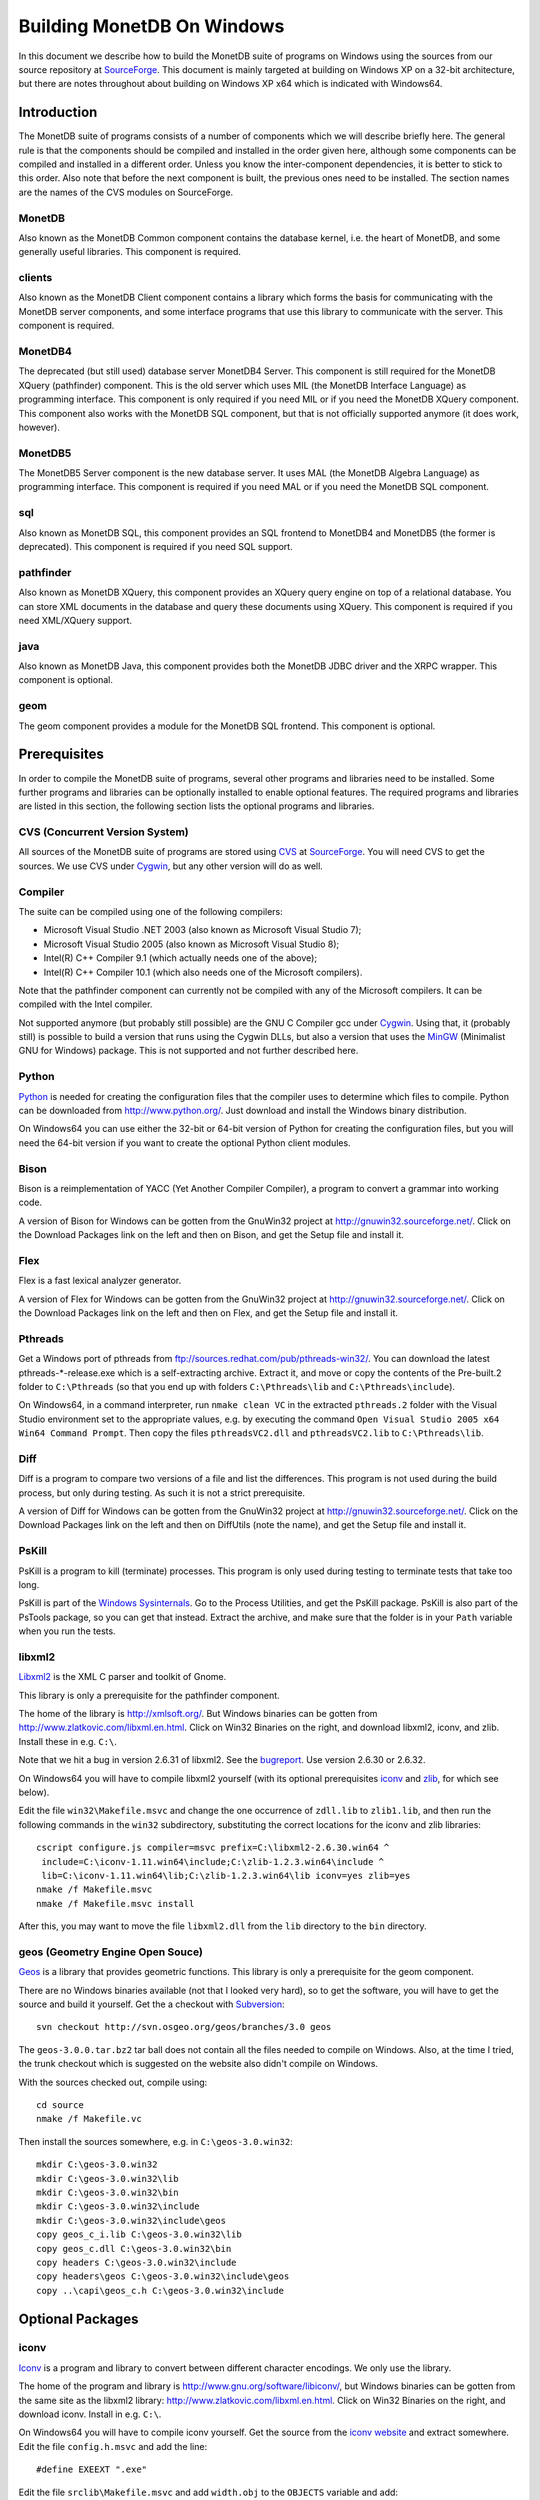 Building MonetDB On Windows
+++++++++++++++++++++++++++

.. This document is written in reStructuredText (see
   http://docutils.sourceforge.net/ for more information).
   Use ``rst2html.py`` to convert this file to HTML.

In this document we describe how to build the MonetDB suite of
programs on Windows using the sources from our source repository at
SourceForge__.  This document is mainly targeted at building on
Windows XP on a 32-bit architecture, but there are notes throughout
about building on Windows XP x64 which is indicated with Windows64.

__ http://sourceforge.net/projects/monetdb/

Introduction
============

The MonetDB suite of programs consists of a number of components which
we will describe briefly here.  The general rule is that the
components should be compiled and installed in the order given here,
although some components can be compiled and installed in a different
order.  Unless you know the inter-component dependencies, it is better
to stick to this order.  Also note that before the next component is
built, the previous ones need to be installed.  The section names are
the names of the CVS modules on SourceForge.

MonetDB
-------

Also known as the MonetDB Common component contains the database
kernel, i.e. the heart of MonetDB, and some generally useful
libraries.  This component is required.

clients
-------

Also known as the MonetDB Client component contains a library which
forms the basis for communicating with the MonetDB server components,
and some interface programs that use this library to communicate with
the server.  This component is required.

MonetDB4
--------

The deprecated (but still used) database server MonetDB4 Server.  This
component is still required for the MonetDB XQuery (pathfinder)
component.  This is the old server which uses MIL (the MonetDB
Interface Language) as programming interface.  This component is only
required if you need MIL or if you need the MonetDB XQuery component.
This component also works with the MonetDB SQL component, but that is
not officially supported anymore (it does work, however).

MonetDB5
--------

The MonetDB5 Server component is the new database server.  It uses MAL
(the MonetDB Algebra Language) as programming interface.  This
component is required if you need MAL or if you need the MonetDB SQL
component.

sql
---

Also known as MonetDB SQL, this component provides an SQL frontend to
MonetDB4 and MonetDB5 (the former is deprecated).  This component is
required if you need SQL support.

pathfinder
----------

Also known as MonetDB XQuery, this component provides an XQuery query
engine on top of a relational database.  You can store XML documents
in the database and query these documents using XQuery.  This
component is required if you need XML/XQuery support.

java
----

Also known as MonetDB Java, this component provides both the MonetDB
JDBC driver and the XRPC wrapper.  This component is optional.

geom
----

The geom component provides a module for the MonetDB SQL frontend.
This component is optional.

Prerequisites
=============

In order to compile the MonetDB suite of programs, several other
programs and libraries need to be installed.  Some further programs
and libraries can be optionally installed to enable optional
features.  The required programs and libraries are listed in this
section, the following section lists the optional programs and
libraries.

CVS (Concurrent Version System)
-------------------------------

All sources of the MonetDB suite of programs are stored using CVS__ at
SourceForge__.  You will need CVS to get the sources.  We use CVS
under Cygwin__, but any other version will do as well.

__ http://www.cvshome.org/
__ http://sourceforge.net/projects/monetdb/
__ http://www.cygwin.com/

Compiler
--------

The suite can be compiled using one of the following compilers:

- Microsoft Visual Studio .NET 2003 (also known as Microsoft Visual Studio 7);
- Microsoft Visual Studio 2005 (also known as Microsoft Visual Studio 8);
- Intel(R) C++ Compiler 9.1 (which actually needs one of the above);
- Intel(R) C++ Compiler 10.1 (which also needs one of the Microsoft compilers).

Note that the pathfinder component can currently not be compiled with
any of the Microsoft compilers.  It can be compiled with the Intel
compiler.

Not supported anymore (but probably still possible) are the GNU C
Compiler gcc under Cygwin__.  Using that, it (probably still) is
possible to build a version that runs using the Cygwin DLLs, but also
a version that uses the MinGW__ (Minimalist GNU for Windows) package.
This is not supported and not further described here.

__ http://www.cygwin.com/
__ http://www.mingw.org/

Python
------

Python__ is needed for creating the configuration files that the
compiler uses to determine which files to compile.  Python can be
downloaded from http://www.python.org/.  Just download and install the
Windows binary distribution.

On Windows64 you can use either the 32-bit or 64-bit version of Python
for creating the configuration files, but you will need the 64-bit
version if you want to create the optional Python client modules.

__ http://www.python.org/

Bison
-----

Bison is a reimplementation of YACC (Yet Another Compiler Compiler), a
program to convert a grammar into working code.

A version of Bison for Windows can be gotten from the GnuWin32 project
at http://gnuwin32.sourceforge.net/.  Click on the Download Packages
link on the left and then on Bison, and get the Setup file and install
it.

Flex
----

Flex is a fast lexical analyzer generator.

A version of Flex for Windows can be gotten from the GnuWin32 project
at http://gnuwin32.sourceforge.net/.  Click on the Download Packages
link on the left and then on Flex, and get the Setup file and install
it.

Pthreads
--------

Get a Windows port of pthreads from
ftp://sources.redhat.com/pub/pthreads-win32/.  You can download the
latest pthreads-\*-release.exe which is a self-extracting archive.
Extract it, and move or copy the contents of the Pre-built.2 folder to
``C:\Pthreads`` (so that you end up with folders ``C:\Pthreads\lib`` and
``C:\Pthreads\include``).

On Windows64, in a command interpreter, run ``nmake clean VC`` in the
extracted ``pthreads.2`` folder with the Visual Studio environment set
to the appropriate values, e.g. by executing the command ``Open Visual
Studio 2005 x64 Win64 Command Prompt``.  Then copy the files
``pthreadsVC2.dll`` and ``pthreadsVC2.lib`` to ``C:\Pthreads\lib``.

Diff
----

Diff is a program to compare two versions of a file and list the
differences.  This program is not used during the build process, but
only during testing.  As such it is not a strict prerequisite.

A version of Diff for Windows can be gotten from the GnuWin32 project
at http://gnuwin32.sourceforge.net/.  Click on the Download Packages
link on the left and then on DiffUtils (note the name), and get the
Setup file and install it.

PsKill
------

PsKill is a program to kill (terminate) processes.  This program is
only used during testing to terminate tests that take too long.

PsKill is part of the `Windows Sysinternals`__.  Go to the Process
Utilities, and get the PsKill package.  PsKill is also part of the
PsTools package, so you can get that instead.  Extract the archive,
and make sure that the folder is in your ``Path`` variable when you
run the tests.

__ http://www.microsoft.com/technet/sysinternals/default.mspx

libxml2
-------

Libxml2__ is the XML C parser and toolkit of Gnome.

This library is only a prerequisite for the pathfinder component.

The home of the library is http://xmlsoft.org/.  But Windows binaries
can be gotten from http://www.zlatkovic.com/libxml.en.html.  Click on
Win32 Binaries on the right, and download libxml2, iconv, and zlib.
Install these in e.g. ``C:\``.

Note that we hit a bug in version 2.6.31 of libxml2.  See the
bugreport__.  Use version 2.6.30 or 2.6.32.

On Windows64 you will have to compile libxml2 yourself (with its
optional prerequisites iconv_ and zlib_, for which see below).

Edit the file ``win32\Makefile.msvc`` and change the one occurrence of
``zdll.lib`` to ``zlib1.lib``, and then run the following commands in
the ``win32`` subdirectory, substituting the correct locations for the
iconv and zlib libraries::

 cscript configure.js compiler=msvc prefix=C:\libxml2-2.6.30.win64 ^
  include=C:\iconv-1.11.win64\include;C:\zlib-1.2.3.win64\include ^
  lib=C:\iconv-1.11.win64\lib;C:\zlib-1.2.3.win64\lib iconv=yes zlib=yes
 nmake /f Makefile.msvc
 nmake /f Makefile.msvc install

After this, you may want to move the file ``libxml2.dll`` from the
``lib`` directory to the ``bin`` directory.

__ http://xmlsoft.org/
__ https://sourceforge.net/tracker/index.php?func=detail&aid=1899258&group_id=56967&atid=482468

geos (Geometry Engine Open Souce)
---------------------------------

Geos__ is a library that provides geometric functions.  This library
is only a prerequisite for the geom component.

There are no Windows binaries available (not that I looked very hard),
so to get the software, you will have to get the source and build it
yourself.  Get the a checkout with Subversion__::

 svn checkout http://svn.osgeo.org/geos/branches/3.0 geos

The ``geos-3.0.0.tar.bz2`` tar ball does not contain all the files
needed to compile on Windows.  Also, at the time I tried, the trunk
checkout which is suggested on the website also didn't compile on
Windows.

With the sources checked out, compile using::

 cd source
 nmake /f Makefile.vc

Then install the sources somewhere, e.g. in ``C:\geos-3.0.win32``::

 mkdir C:\geos-3.0.win32
 mkdir C:\geos-3.0.win32\lib
 mkdir C:\geos-3.0.win32\bin
 mkdir C:\geos-3.0.win32\include
 mkdir C:\geos-3.0.win32\include\geos
 copy geos_c_i.lib C:\geos-3.0.win32\lib
 copy geos_c.dll C:\geos-3.0.win32\bin
 copy headers C:\geos-3.0.win32\include
 copy headers\geos C:\geos-3.0.win32\include\geos
 copy ..\capi\geos_c.h C:\geos-3.0.win32\include

__ http://geos.refractions.net/
__ http://subversion.tigris.org/

Optional Packages
=================

.. _iconv:

iconv
-----

Iconv__ is a program and library to convert between different
character encodings.  We only use the library.

The home of the program and library is
http://www.gnu.org/software/libiconv/, but Windows binaries can be
gotten from the same site as the libxml2 library:
http://www.zlatkovic.com/libxml.en.html.  Click on Win32 Binaries on
the right, and download iconv.  Install in e.g. ``C:\``.

On Windows64 you will have to compile iconv yourself.  Get the source
from the `iconv website`__ and extract somewhere.  Edit the file
``config.h.msvc`` and add the line::

 #define EXEEXT ".exe"

Edit the file ``srclib\Makefile.msvc`` and add ``width.obj`` to the
``OBJECTS`` variable and add::

 width.obj: width.c; $(CC) $(INCLUDES) $(CFLAGS) -c width.c

to the file.  Create a file ``windows\stdint.h`` with the contents::

 typedef unsigned char uint8_t;
 typedef unsigned short uint16_t;
 typedef unsigned long uint32_t;

Create an empty file ``windows\unistd.h``.  Then build using the
commands::

 nmake -f Makefile.msvc NO_NLS=1 DLL=1 MFLAGS=-MD PREFIX=C:\iconv-1.11.win64
 nmake -f Makefile.msvc NO_NLS=1 DLL=1 MFLAGS=-MD PREFIX=C:\iconv-1.11.win64 install

Fix the ``ICONV`` definitions in ``MonetDB\NT\winrules.msc`` so that
they refer to the location where you installed the library and call
``nmake`` with the extra parameter ``HAVE_ICONV=1``.

__ http://www.gnu.org/software/libiconv/
__ http://www.gnu.org/software/libiconv/#downloading

.. _zlib:

zlib
----

Zlib__ is a compression library which is optionally used by both
MonetDB and the iconv library.  The home of zlib is
http://www.zlib.net/, but Windows binaries can be gotten from the same
site as the libxml2 library: http://www.zlatkovic.com/libxml.en.html.
Click on Win32 Binaries on the right, and download zlib.  Install in
e.g. ``C:\``.

On Windows64 you will have to compile zlib yourself.  Get the source
from the `zlib website`__ and extract somewhere.  Open the Visual
Studio 6 project file ``projects\visualc6\zlib.dsw`` and click on
``Yes To All`` to convert to the version of Visual Studio which you
are using.  Then add a x64 Solution Platform by selecting ``Build`` ->
``Confguration Manager...``, in the new window, in the pull down menu
under ``Active solution platform:`` select ``<New...>``.  In the pop
up window select ``x64`` for the new platform, copying the settings
from ``Win32`` and click on ``OK``.  Set the ``Active solution
configuration`` to ``DLL Release`` and click on ``Close``.  Then build
by selecting ``Build`` -> ``Build Solution``.  Create the directory
where you want to install the binaries, e.g. ``C:\zlib-1.2.3.win64``,
and the subdirectories ``bin``, ``include``, and ``lib``.  Copy the
files ``zconf.h`` and ``zlib.h`` to the newly created ``include``
directory.  Copy the file
``projects\visualc6\win32_dll_release\zlib1.lib`` to the new ``lib``
directory, and copy the file
``projects\visualc6\win32_dll_release\zlib1.dll`` to the new ``bin``
directory.

__ http://www.zlib.net/
__ http://www.zlib.net/

Perl
----

Perl__ is only needed to create an interface that can be used from a
Perl program to communicate with a MonetDB server.

We have used ActiveState__'s ActivePerl__ distribution (release
5.10.0.1003).  Just install the 32 or 64 bit version and compile the
clients component with the additional ``nmake`` flags ``HAVE_PERL=1
HAVE_PERL_DEVEL=1 HAVE_PERL_SWIG=1`` (the latter flag only if SWIG_
is also installed).

__ http://www.perl.org/
__ http://www.activestate.com/
__ http://www.activestate.com/Products/activeperl/

PHP
---

PHP__ is only needed to create an interface that can be used from a PHP
program to communicate with a MonetDB server.

Download the Windows binaries and the source package from
http://www.php.net/.  Install the binaries and unpack the source
somewhere.

In order to get MonetDB to compile with these sources a few changes
had to be made to the sources:

- In the file ``Zend\zend.h``, move the line
  ::

   #include <stdio.h>

  down until just *after* the block where ``zend_config.h`` is
  included.
- In the file ``main\php_network.h``, delete the line
  ::

   #include "arpa/inet.h"

We have no support yet for Windows64.

__ http://www.php.net/

PCRE (Perl Compatible Regular Expressions)
------------------------------------------

The PCRE__ library is used to extend the string matching capabilities
of MonetDB.

Download the source from http://www.pcre.org/.  In order to build the
library, you will need a program called ``cmake`` which you can
download from http://www.cmake.org/.  Follow the Download link and get
the Win32 Installer, install it, and run it.  It will come up with a
window where you have to fill in the location of the source code and
where to build the binaries.  Fill in where you extracted the PCRE
sources, and some other directory (I used a ``build`` directory which
I created within the PCRE source tree).  You need to configure some
PCRE build options.  I chose to do build shared libs, and to do have
UTF-8 support and support for Unicode properties.  When you're
satisfied with the options, click on Configure, and then on OK.  Then
in the build directory you've chosen, open the PCRE.sln file with
Visual Studio, and build and install.  Make sure you set the Solution
Configuration to Release if you want to build a releasable version of
the MonetDB suite.  The library will be installed in ``C:\Program
Files\PCRE``.

For Windows64, select the correct compiler (``Visual Studio 8 2005
Win64``) and proceed normally.  When building the 32 bit version on
Windows64, choose ``C:/Program Files (x86)/PCRE`` for the
``CMAKE_INSTALL_PREFIX`` value.

__ http://www.pcre.org/

.. _SWIG:

SWIG (Simplified Wrapper and Interface Generator)
-------------------------------------------------

We use SWIG__ to build interface files for Perl and Python.  You can
download SWIG from http://www.swig.org/download.html.  Get the latest
swigwin ZIP file and extract it somewhere.  It contains the
``swig.exe`` binary.

__ http://www.swig.org/

Java
----

If you want to build the java component of the MonetDB suite, you need
Java__.  Get Java from http://java.sun.com/, but make sure you do
*not* get the latest version.  Get the Java Development Kit 1.5.  Our
current JDBC driver is not compatible with Java 1.6 yet, and the XRPC
wrapper is not compatible with Java 1.4 or older.

In addition to the Java Development Kit, you will also need Apache Ant
which is responsible for the actual building of the driver.

__ http://java.sun.com/

Apache Ant
----------

`Apache Ant`__ is a program to build other programs.  This program is
only used by the java component of the MonetDB suite.

Get the Binary Distribution from http://ant.apache.org/, and extract
the file somewhere.

__ http://ant.apache.org/

Build Environment
=================

Placement of Sources
--------------------

For convenience place the various MonetDB packages in sibling
subfolders.  You will need at least:

- buildtools
- MonetDB
- clients
- one or both of MonetDB4, MonetDB5

Optionally:

- sql (requires MonetDB4 or MonetDB5--MonetDB5 is recommended)
- pathfinder (requires MonetDB4)

Apart from buildtools, all packages contain a subfolder ``NT`` which
contains a few Windows-specific source files, and which is the
directory in which the Windows version is built.  (On Unix/Linux we
recommend to build in a new directory which is not part of the source
tree, but on Windows we haven't made this separation.)

Build Process
-------------

We use a command window ``cmd.exe`` (also known as ``%ComSpec%``) to
execute the programs to build the MonetDB suite.  We do not use the
point-and-click interface that Visual Studio offers.  In fact, we do
not have project files that would support building using the Visual
Studio point-and-click interface.

We use a number of environment variables to tell the build process
where other parts of the suite can be found, and to tell the build
process where to install the finished bits.

In addition, you may need to edit some of the ``NT\rules.msc`` files
(each component has one), or the file ``NT\winrules.msc`` in the
MonetDB component which is included by all ``NT\rules.msc`` files.

Environment Variables
---------------------

Compiler
~~~~~~~~

Make sure that the environment variables that your chosen compiler
needs are set.  A convenient way of doing that is to use the batch
files that are provided by the compilers:

- Microsoft Visual Studio .NET 2003 (also known as Microsoft Visual
  Studio 7)::

   call "%ProgramFiles%\Microsoft Visual Studio .NET 2003\Common7\Tools\vsvars32.bat"

- Microsoft Visual Studio 2005 (also known as Microsoft Visual Studio
  8)::

   call "%ProgramFiles%\Microsoft Visual Studio 8\Common7\Tools\vsvars32.bat"

- Intel(R) C++ Compiler 10.1.013::

   call "C:%ProgramFiles%\Intel\Compiler\C++\10.1.013\IA32\Bin\iclvars.bat"

When using the Intel compiler, you also need to set the ``CC`` and
``CXX`` variables::

 set CC=icl -Qstd=c99 -GR- -Qsafeseh-
 set CXX=icl -Qstd=c99 -GR- -Qsafeseh-

(These are the values for the 10.1 version, for 9.1 replace
``-Qstd=c99`` with ``-Qc99``.)

Internal Variables
~~~~~~~~~~~~~~~~~~

- ``MONETDB_SOURCE`` - source folder of the MonetDB package
- ``CLIENTS_SOURCE`` - source folder of the clients package
- ``MONETDB4_SOURCE`` - source folder of the MonetDB4 package
- ``MONETDB5_SOURCE`` - source folder of the MonetDB5 package
- ``SQL_SOURCE`` - source folder of the sql package
- ``PATHFINDER_SOURCE`` - source folder of the pathfinder package

- ``MONETDB_BUILD`` - build folder of the MonetDB package (i.e. ``%MONETDB_SOURCE%\NT``)
- ``CLIENTS_BUILD`` - build folder of the clients package (i.e. ``%CLIENTS_SOURCE%\NT``)
- ``MONETDB4_BUILD`` - build folder of the MonetDB4 package (i.e. ``%MONETDB4_SOURCE%\NT``)
- ``MONETDB5_BUILD`` - build folder of the MonetDB5 package (i.e. ``%MONETDB5_SOURCE%\NT``)
- ``SQL_BUILD`` - build folder of the sql package (i.e. ``%SQL_SOURCE%\NT``)
- ``PATHFINDER_BUILD`` - build folder of the pathfinder package (i.e. ``%PATHFINDER_SOURCE%\NT``)

- ``MONETDB_PREFIX`` - installation folder of the MonetDB package
- ``CLIENTS_PREFIX`` - installation folder of the clients package
- ``MONETDB4_PREFIX`` - installation folder of the MonetDB4 package
- ``MONETDB5_PREFIX`` - installation folder of the MonetDB5 package
- ``SQL_PREFIX`` - installation folder of the sql package
- ``PATHFINDER_PREFIX`` - installation folder of the pathfinder package

We recommend that the various ``PREFIX`` environment variables all
point to the same location (all contain the same value) which is
different from the source and build folders.

PATH and PYTHONPATH
~~~~~~~~~~~~~~~~~~~

Extend your ``Path`` variable to contain the various folders where you
have installed the prerequisite and optional programs.  The ``Path``
variable is a semicolon-separated list of folders which are searched
in succession for commands that you are trying to execute (note, this
is an example: version numbers may differ)::

 rem Python is required
 set Path=C:\Python25;C:\Python25\Scripts;%Path%
 rem Bison and Flex (and Diff)
 set Path=%ProgramFiles%\GnuWin32\bin;%Path%
 rem for testing: pskill
 set Path=%ProgramFiles%\PsTools;%Path%
 rem Java is optional, set JAVA_HOME for convenience
 set JAVA_HOME=%ProgramFiles%\Java\jdk1.5.0_13
 set Path=%JAVA_HOME%\bin;%ProgramFiles%\Java\jre1.5.0_13\bin;%Path%
 rem Apache Ant is optional, but required for Java compilation
 set Path=%ProgramFiles%\apache-ant-1.7.0\bin;%Path%
 rem SWIG is optional
 set Path=%ProgramFiles%\swigwin-1.3.31;%Path%

In addition, during the build process we need to execute some programs
that were built and installed earlier in the process, so we need to
add those to the ``Path`` as well.  In addition, we use Python to
execute some Python programs which use Python modules that were
also installed earlier in the process, so we need to add those to the
``PYTHONPATH`` variable::

 set Path=%BUILDTOOLS_PREFIX%\bin;%Path%
 set Path=%BUILDTOOLS_PREFIX%\Scripts;%Path%
 set PYTHONPATH=%BUILDTOOLS_PREFIX%\Lib\site-packages;%PYTHONPATH%

Here the variable ``BUILDTOOLS_PREFIX`` represents the location where
the buildtools component is installed.  This variable is not used
internally, but only used here as a shorthand.

For testing purposes it may be handy to add some more folders to the
``Path``.  To begin with, all DLLs that are used also need to be found
in the ``Path``, various programs are used during testing, such as
diff (from GnuWin32) and php, and Python modules that were installed
need to be found by the Python interpreter::

 rem Pthreads DLL
 set Path=C:\Pthreads\lib;%Path%
 rem PCRE DLL
 set Path=C:\Program Files\PCRE\bin;%Path%
 rem PHP binary
 set Path=C:\php-5;%Path%
 if not "%MONETDB_PREFIX%" == "%SQL_PREFIX%" set Path=%SQL_PREFIX%\bin;%SQL_PREFIX%\lib;%SQL_PREFIX%\lib\MonetDB4;%Path%
 set Path=%MONETDB4_PREFIX%\lib\MonetDB4;%Path%
 if not "%MONETDB_PREFIX%" == "%MONETDB4_PREFIX%" set Path=%MONETDB4_PREFIX%\bin;%MONETDB4_PREFIX%\lib;%Path%
 if not "%MONETDB_PREFIX%" == "%CLIENTS_PREFIX%" set Path=%CLIENTS_PREFIX%\bin;%CLIENTS_PREFIX%\lib;%Path%
 set Path=%MONETDB_PREFIX%\bin;%MONETDB_PREFIX%\lib;%Path%

 set PYTHONPATH=%CLIENTS_PREFIX%\share\MonetDB\python;%PYTHONPATH%
 set PYTHONPATH=%MONETDB_PREFIX%\share\MonetDB\python;%PYTHONPATH%
 set PYTHONPATH=%SQL_PREFIX%\share\MonetDB\python;%PYTHONPATH%

Compilation
-----------

Building and Installing Buildtools
~~~~~~~~~~~~~~~~~~~~~~~~~~~~~~~~~~

The buildtools component needs to be built and installed first::

 cd ...\buildtools
 nmake /nologo /f Makefile.msc "prefix=%BUILDTOOLS_PREFIX%" install

where, again, the ``BUILDTOOLS_PREFIX`` variable represents the
location where the buildtools component is to be installed.

Building and Installing the Other Components
~~~~~~~~~~~~~~~~~~~~~~~~~~~~~~~~~~~~~~~~~~~~

The other components of the MonetDB suite are all built and installed
in the same way.  Do note the order in which the components need to be
built and installed: MonetDB, clients, MonetDB4/MonetDB5,
sql/pathfinder.  There is no dependency between MonetDB4 and MonetDB5.
MonetDB4 is a prerequisite for pathfinder, and pathfinder can use
MonetDB5 (there is some very preliminary support).  Sql requires one
or both of MonetDB4 and MonetDB5 (the latter is recommended).

For each of the components, do the following::

 cd ...\<component>\NT
 nmake /nologo NEED_MX=1 ... "prefix=%..._PREFIX%"
 nmake /nologo NEED_MX=1 ... "prefix=%..._PREFIX%" install

Here the first ``...`` needs to be replaced by a list of parameters
that tell the system which of the optional programs and libraries are
available.  The following parameters are possible:

- ``DEBUG=1`` - compile with extra debugging information
- ``NDEBUG=1`` - compile without extra debugging information (this is
  used for creating a binary release);
- ``HAVE_ICONV=1`` - the iconv library is available;
- ``HAVE_JAVA=1`` - Java and Apache Ant are both available;
- ``HAVE_MONETDB4=1`` - for sql and pathfinder: MonetDB4 was compiled
  and installed;
- ``HAVE_MONETDB5=1`` - for sql and pathfinder: MonetDB5 was compiled
  and installed;
- ``HAVE_PERL=1`` - Perl is available;
- ``HAVE_PERL_DEVEL=1`` - Perl development is possible (include files
  and libraries are available--also need ``HAVE_PERL=1``);
- ``HAVE_PERL_SWIG=1`` - Perl development is possible and SWIG is
  available (also need ``HAVE_PERL=1``);
- ``HAVE_PHP=1`` - PHP is available;
- ``HAVE_PROBXML=1`` - compile in support for probabilistic XML (an
  experimental extension to the pathfinder component);
- ``HAVE_PYTHON=1`` - Python is available;
- ``HAVE_PYTHON_SWIG=1`` - Python and SWIG are both available (also
  need ``HAVE_PYTHON=1``).

Building Installers
~~~~~~~~~~~~~~~~~~~

Installers can be built either using the full-blown Visual Studio user
interface or on the command line.  To use the user interface, open one
or more of the files ``MonetDB4-XQuery-Installer.sln``,
``MonetDB5-SQL-Installer.sln``, ``MonetDB-ODBC-Driver.sln``, and
``MonetDB5-Geom-Module.sln`` in the
installation folder and select ``Build`` -> ``Build Solution``.  To
use the command line, execute one or more of the commands in the
installation folder::

 devenv MonetDB4-XQuery-Installer.sln /build
 devenv MonetDB5-SQL-Installer.sln /build
 devenv MonetDB-ODBC-Driver.sln /build
 devenv MonetDB5-Geom-Module.sln /build

In both cases, use the solutions (``.sln`` files) that are
appropriate.

There is annoying bug in Visual Studio on Windows64 that affects the
MonetDB5-Geom-Module installer.  The installer contains code to check
the registry to find out where MonetDB5/SQL is installed.  The bug is
that the 64 bit installer will check the 32-bit section of the
registry.  The code can be fixed by editing the generated installer
(``.msi`` file) using e.g. the program ``orca`` from Microsoft.  Open
the installer in ``orca`` and locate the table ``RegLocator``.  In the
Type column, change the value from ``2`` to ``18`` and save the file.

